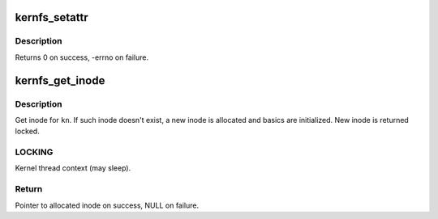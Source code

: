 .. -*- coding: utf-8; mode: rst -*-
.. src-file: fs/kernfs/inode.c

.. _`kernfs_setattr`:

kernfs_setattr
==============

.. c:function:: int kernfs_setattr(struct kernfs_node *kn, const struct iattr *iattr)

    set iattr on a node

    :param struct kernfs_node \*kn:
        target node

    :param const struct iattr \*iattr:
        iattr to set

.. _`kernfs_setattr.description`:

Description
-----------

Returns 0 on success, -errno on failure.

.. _`kernfs_get_inode`:

kernfs_get_inode
================

.. c:function:: struct inode *kernfs_get_inode(struct super_block *sb, struct kernfs_node *kn)

    get inode for kernfs_node

    :param struct super_block \*sb:
        super block

    :param struct kernfs_node \*kn:
        kernfs_node to allocate inode for

.. _`kernfs_get_inode.description`:

Description
-----------

Get inode for \ ``kn``\ .  If such inode doesn't exist, a new inode is
allocated and basics are initialized.  New inode is returned
locked.

.. _`kernfs_get_inode.locking`:

LOCKING
-------

Kernel thread context (may sleep).

.. _`kernfs_get_inode.return`:

Return
------

Pointer to allocated inode on success, NULL on failure.

.. This file was automatic generated / don't edit.

